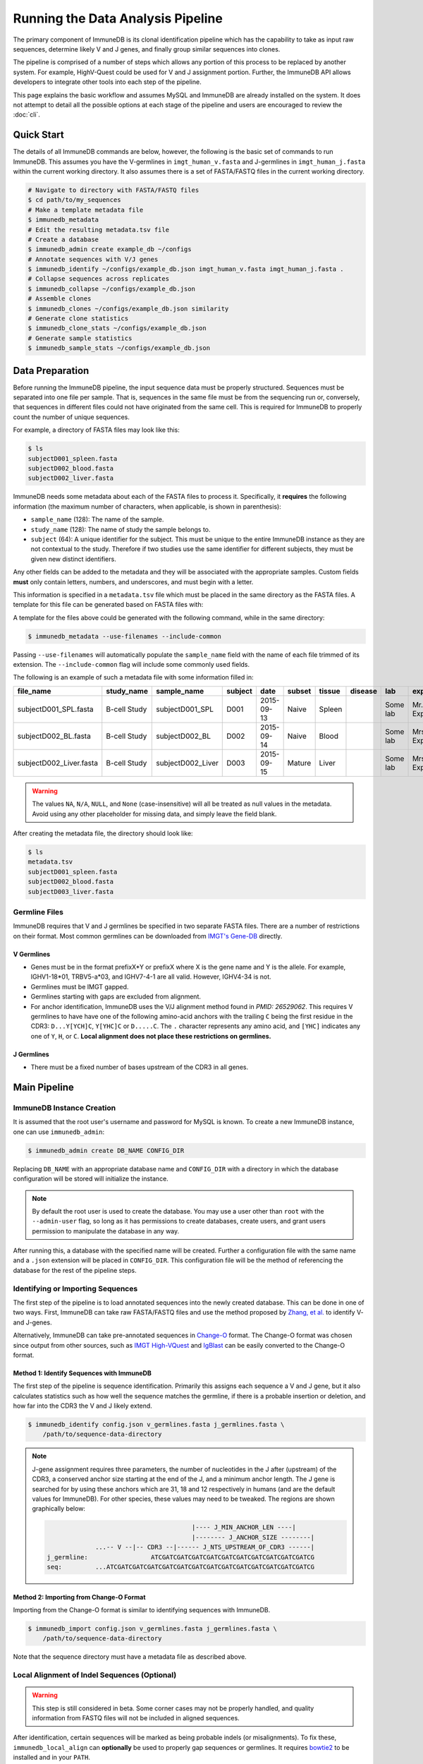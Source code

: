 .. _pipeline:

Running the Data Analysis Pipeline
**********************************
The primary component of ImmuneDB is its clonal identification pipeline which has
the capability to take as input raw sequences, determine likely V and J genes,
and finally group similar sequences into clones.

The pipeline is comprised of a number of steps which allows any portion of this
process to be replaced by another system.  For example, HighV-Quest could be
used for V and J assignment portion.  Further, the ImmuneDB API allows developers to
integrate other tools into each step of the pipeline.

This page explains the basic workflow and assumes MySQL and ImmuneDB are already
installed on the system.  It does not attempt to detail all the possible options
at each stage of the pipeline and users are encouraged to review the :doc:`cli`.

Quick Start
===========
The details of all ImmuneDB commands are below, however, the following is the
basic set of commands to run ImmuneDB.  This assumes you have the V-germlines
in ``imgt_human_v.fasta`` and J-germlines in ``imgt_human_j.fasta`` within the
current working directory.  It also assumes there is a set of FASTA/FASTQ files
in the current working directory.


.. code-block:: bash

    # Navigate to directory with FASTA/FASTQ files
    $ cd path/to/my_sequences
    # Make a template metadata file
    $ immunedb_metadata
    # Edit the resulting metadata.tsv file
    # Create a database
    $ immunedb_admin create example_db ~/configs
    # Annotate sequences with V/J genes
    $ immunedb_identify ~/configs/example_db.json imgt_human_v.fasta imgt_human_j.fasta .
    # Collapse sequences across replicates
    $ immunedb_collapse ~/configs/example_db.json
    # Assemble clones
    $ immunedb_clones ~/configs/example_db.json similarity
    # Generate clone statistics
    $ immunedb_clone_stats ~/configs/example_db.json
    # Generate sample statistics
    $ immunedb_sample_stats ~/configs/example_db.json

Data Preparation
================
Before running the ImmuneDB pipeline, the input sequence data must be properly
structured.  Sequences must be separated into one file per sample.  That is,
sequences in the same file must be from the sequencing run or, conversely, that
sequences in different files could not have originated from the same cell.  This
is required for ImmuneDB to properly count the number of unique sequences.

For example, a directory of FASTA files may look like this:

.. code-block:: bash

    $ ls
    subjectD001_spleen.fasta
    subjectD002_blood.fasta
    subjectD002_liver.fasta

ImmuneDB needs some metadata about each of the FASTA files to process it.
Specifically, it **requires** the following information (the maximum number of
characters, when applicable, is shown in parenthesis):

- ``sample_name`` (128): The name of the sample.
- ``study_name`` (128): The name of study the sample belongs to.
- ``subject`` (64): A unique identifier for the subject.  This must be unique to
  the entire ImmuneDB instance as they are not contextual to the study.  Therefore
  if two studies use the same identifier for different subjects, they must be
  given new distinct identifiers.

Any other fields can be added to the metadata and they will be associated with
the appropriate samples.  Custom fields **must** only contain letters, numbers,
and underscores, and must begin with a letter.

This information is specified in a ``metadata.tsv`` file which must be placed in
the same directory as the FASTA files.  A template for this file can be
generated based on FASTA files with:

A template for the files above could be generated with the following command,
while in the same directory:

.. code-block:: bash

    $ immunedb_metadata --use-filenames --include-common

Passing ``--use-filenames`` will automatically populate the ``sample_name``
field with the name of each file trimmed of its extension.  The
``--include-common`` flag will include some commonly used fields.


The following is an example of such a metadata file with some information filled
in:

======================== ============ ================= ========== ========== ======= ======= ======= ======== ================= ======== ======== ========
file_name                study_name   sample_name       subject    date       subset  tissue  disease lab      experimenter      ig_class v_primer j_primer
======================== ============ ================= ========== ========== ======= ======= ======= ======== ================= ======== ======== ========
subjectD001_SPL.fasta    B-cell Study subjectD001_SPL   D001       2015-09-13  Naive  Spleen          Some lab Mr. Experimenter           Leader   J mix
subjectD002_BL.fasta     B-cell Study subjectD002_BL    D002       2015-09-14  Naive  Blood           Some lab Mrs. Experimenter          Leader   J mix
subjectD002_Liver.fasta  B-cell Study subjectD002_Liver D003       2015-09-15  Mature Liver           Some lab Mrs. Experimenter          FW1      J mix
======================== ============ ================= ========== ========== ======= ======= ======= ======== ================= ======== ======== ========

.. warning::
    The values ``NA``, ``N/A``, ``NULL``, and ``None`` (case-insensitive) will
    all be treated as null values in the metadata.  Avoid using any other
    placeholder for missing data, and simply leave the field blank.

After creating the metadata file, the directory should look like:

.. code-block:: bash

    $ ls
    metadata.tsv
    subjectD001_spleen.fasta
    subjectD002_blood.fasta
    subjectD003_liver.fasta

Germline Files
--------------
ImmuneDB requires that V and J germlines be specified in two separate FASTA files.
There are a number of restrictions on their format.  Most common germlines can
be downloaded from `IMGT's Gene-DB <http://imgt.org/genedb>`_ directly.

V Germlines
^^^^^^^^^^^
- Genes must be in the format prefixX*Y or prefixX where X is the gene name and Y is the
  allele.  For example, IGHV1-18*01, TRBV5-a*03, and IGHV7-4-1 are all valid.
  However, IGHV4-34 is not.
- Germlines must be IMGT gapped.
- Germlines starting with gaps are excluded from alignment.
- For anchor identification,  ImmuneDB uses the V/J alignment method found in
  `PMID: 26529062`.  This requires V germlines to have have one of the
  following amino-acid anchors with the trailing ``C`` being the first residue
  in the CDR3: ``D...Y[YCH]C``, ``Y[YHC]C`` or ``D.....C``.  The ``.``
  character represents any amino acid, and ``[YHC]`` indicates any one of
  ``Y``, ``H``, or ``C``.  **Local alignment does not place these restrictions
  on germlines.**

J Germlines
^^^^^^^^^^^^^^^
- There must be a fixed number of bases upstream of the CDR3 in all genes.

Main Pipeline
=============
ImmuneDB Instance Creation
--------------------------
It is assumed that the root user's username and password for MySQL is known.
To create a new ImmuneDB instance, one can use ``immunedb_admin``:

.. code-block:: bash

    $ immunedb_admin create DB_NAME CONFIG_DIR

Replacing ``DB_NAME`` with an appropriate database name and ``CONFIG_DIR`` with
a directory in which the database configuration will be stored will initialize
the instance.

.. note::

    By default the root user is used to create the database.  You may use a user
    other than ``root`` with the ``--admin-user`` flag, so long as it has
    permissions to create databases, create users, and grant users permission to
    manipulate the database in any way.

After running this, a database with the specified name will be created.  Further
a configuration file with the same name and a ``.json`` extension will be placed
in ``CONFIG_DIR``.  This configuration file will be the method of referencing
the database for the rest of the pipeline steps.

Identifying or Importing Sequences
----------------------------------
The first step of the pipeline is to load annotated sequences into the newly
created database.  This can be done in one of two ways.  First, ImmuneDB can
take raw FASTA/FASTQ files and use the method proposed by `Zhang, et al.
<https://www.ncbi.nlm.nih.gov/pubmed/26529062>`_ to identify V- and J-genes.

Alternatively, ImmuneDB can take pre-annotated sequences in `Change-O
<http://changeo.readthedocs.io>`_ format.  The Change-O format was chosen since
output from other sources, such as `IMGT High-VQuest
<http://imgt.org/HighV-QUEST>`_ and `IgBlast
<https://www.ncbi.nlm.nih.gov/igblast/>`_ can be easily converted to the
Change-O format.

Method 1: Identify Sequences with ImmuneDB
^^^^^^^^^^^^^^^^^^^^^^^^^^^^^^^^^^^^^^^^^^
The first step of the pipeline is sequence identification.  Primarily this
assigns each sequence a V and J gene, but it also calculates statistics such as
how well the sequence matches the germline, if there is a probable insertion or
deletion, and how far into the CDR3 the V and J likely extend.

.. code-block:: bash

    $ immunedb_identify config.json v_germlines.fasta j_germlines.fasta \
        /path/to/sequence-data-directory

.. note::
    J-gene assignment requires three parameters, the number of nucleotides in
    the J after (upstream) of the CDR3, a conserved anchor size starting at the
    end of the J, and a minimum anchor length.  The J gene is searched for by
    using these anchors which are 31, 18 and 12 respectively in humans (and are
    the default values for ImmuneDB).  For other species, these values may need to
    be tweaked.  The regions are shown graphically below:

    .. code-block:: bash

                                               |---- J_MIN_ANCHOR_LEN ----|
                                               |-------- J_ANCHOR_SIZE --------|
                     ...-- V --|-- CDR3 --|------ J_NTS_UPSTREAM_OF_CDR3 ------|
        j_germline:                 ATCGATCGATCGATCGATCGATCGATCGATCGATCGATCGATCG
        seq:         ...ATCGATCGATCGATCGATCGATCGATCGATCGATCGATCGATCGATCGATCGATCG

Method 2: Importing from Change-O Format
^^^^^^^^^^^^^^^^^^^^^^^^^^^^^^^^^^^^^^^^
Importing from the Change-O format is similar to identifying sequences with
ImmuneDB.

.. code-block:: bash

    $ immunedb_import config.json v_germlines.fasta j_germlines.fasta \
        /path/to/sequence-data-directory

Note that the sequence directory must have a metadata file as described
above.


Local Alignment of Indel Sequences (Optional)
---------------------------------------------
.. warning::
    This step is still considered in beta.  Some corner cases may not be
    properly handled, and quality information from FASTQ files will not be
    included in aligned sequences.

After identification, certain sequences will be marked as being probable indels
(or misalignments).  To fix these, ``immunedb_local_align`` can **optionally** be
used to properly gap sequences or germlines.  It requires `bowtie2
<http://bowtie-bio.sourceforge.net/bowtie2>`_ to be installed and in your
``PATH``.

.. code-block:: bash

    $ immunedb_local_align config.json v_germlines.fasta j_germlines.fasta


Sequence Collapsing
-------------------
ImmuneDB determines the uniqueness of a sequence both at the sample and subject
level.  For the latter, ``immunedb_collapse`` is used to find sequences that are the
same except at positions that have an ``N``.  Thus, the sequences ``ATNN`` and
``ANCN`` would be collapsed.

This process is has been written in C rather than Python due to its
computational complexity.  This fact is transparent to the user, however.

To collapse sequences, run:

.. code-block:: bash

    $ immunedb_collapse config.json

The optional ``--subject-ids`` flag can specify that only samples from certain
subjects should be collapsed.

Clonal Assignment
-----------------
After sequences are assigned V and J genes, they can be clustered into clones
based on CDR3 Amino Acid similarity with the ``immunedb_clones`` command.  This
takes a number of arguments which should be read before use.

There are three ways to create clones: based on CDR3 AA similarity, T-cell
exact CDR3 NT identity, and a lineage based method.

Similarity Based
^^^^^^^^^^^^^^^^

A basic example of similarity-based clonal assignment, not using all possible
arguments:

.. code-block:: bash

    $ immunedb_clones config.json similarity

This will create clones where all sequences in a clone will have the same
V-gene, J-gene, and (by default) 85% CDR3 AA identity.

If you ran local-alignment on sequences, ImmuneDB can also associate clones
with insertions or deletions with a probable "parent" clone.  The parent clone
will have the same V-gene, J-gene, and CDR3 length.  Further, the CDR3 amino
acid sequences of the subclone will differ by no more than ``--min-similarity``
(default 85%).  This process can be enabled with ``--subclones``.

.. code-block:: bash

    $ immunedb_clones config.json --subclones similarity

T-cells
^^^^^^^

If your data is comprised of T-cell sequences, use the T-cell method:

.. code-block:: bash

    $ immunedb_clones config.json tcells

This will create clones from the sequences with the same V-gene, J-gene, and
identical CDR3 nucleotides.

Lineage Method
^^^^^^^^^^^^^^

.. warning::
    This clone assignment method is still considered in beta.

The lineage based method constructs a lineage for all sequences within
subjects that have the same V-gene, J-gene, and CDR3 NT length.  It then
splits the tree based on common mutations to create clones.

.. code-block:: bash

    $ immunedb_clones config.json lineage

Among other arguments, ``--mut-cuttoff`` (default 4) will determine how many
mutations must be in common for sequences to be placed in the same clone.

Importing Custom Assignments
^^^^^^^^^^^^^^^^^^^^^^^^^^^^
If you prefer to import your own clonal assignment, ImmuneDB allows you to
export sequences to a file which you can annotate with clone IDs.

.. code-block:: bash

    $ immunedb_clone_import config.json --action export sequences.tsv

This will generate a TSV file with all the unique sequences.  The last column,
``clone_id`` will be blank for all rows in the file.  To associate sequences
together as belonging to a clone, fill in the same value for each of their
``clone_id`` fields.  The value itself can be any string or integer, and only
serves as a unique identifier for each clone.

The sequences you assign to a given clone must belong to the same subject and
have the same V-gene, J-gene, and number of nucleotides in the CDR3.  Further,
changing any other values in the TSV file may lead to unpredictable results;
they are provided to give adequate information to external clonal assignment
programs.

Once the clones have been annotated:

.. code-block:: bash

    $ immunedb_clone_import config.json --action import sequences.tsv

.. _stats_generation:

Statistics Generation
---------------------
Two sets of statistics can be calculated in ImmuneDB:

- **Clone Statistics:** For each clone and sample combination, how many unique
  and total sequences appear as well as the mutations from the germline.
- **Sample Statistics:** Distribution of sequence and clone features on a
  per-sample basis, including V and J usage, nucleotides matching the germline,
  copy number, V length, and CDR3 length.  It calculates all of these with and
  without outliers, and including and excluding partial reads.

These are calculated with the ``immunedb_clone_stats`` and ``immunedb_sample_stats``
commands and must be run in that order.

.. code-block:: bash

    $ immunedb_sample_stats config.json
    $ immunedb_clone_stats config.json


Optional Steps and Features
===========================
Genotyping (Optional)
---------------------
.. warning::
    This step is still considered in beta.

ImmuneDB comes with a helper script to determine the genotype of subjects using
`TIgGER <https://tigger.readthedocs.io>`_.  This will determine which germline
V-genes are present in each subject, and if any contain novel mutations.  After
this determination, ImmuneDB can operate on the modified genotype FASTA file
for futher gene identification.

The basic process for this is to identify sequences at the allele level, export
sequences in Change-O format, run TIgGer to determine each subjects' genotype,
delete the originally identified sequences, and then re-run identification with
the new V-germlines.

.. code-block:: bash

    $ immunedb_admin create db_name ~/configs
    $ immunedb_identify ~/configs/db_name.json v_germlines.fasta j_germlines.fasta \
        /path/to/sequences --genotype
    $ immunedb_collapse ~/configs/db_name.json
    $ immunedb_export ~/configs/db_name.json changeo --min-subject-copies 2
    $ immunedb_genotype ~/configs/db_name.json v_germlines.fasta
    $ immunedb_admin delete ~/configs/db_name.json
    $ immunedb_admin create db_name ~/configs
    # For each subject
    $ immunedb_identify ~/configs/db_name.json SUBJECT.v_genotype.fasta j_germlines.fasta \
        /path/to/SUBJECT_sequence_data

Note in the final step (identifying sequences with the inferred genotype) you
must specify the sequences only associated with ``SUBJECT``.  This step must
then be repeated for each subject for which the genotype was inferred.

Selection Pressure (Optional)
-----------------------------
Selection pressure of clones can be calculated with `Baseline
<http://selection.med.yale.edu/baseline/Archive>`_.  After installing, and
assigning clones with ``immunedb_clones``, run:

.. code-block:: bash

    $ immunedb_clone_pressure config.json /path/to/Baseline_Main.r

This process is relatively slow and may take some time to complete.

.. _tree_generation:

Clone Trees (Optional)
----------------------
Lineage trees for clones is generated with the ``immunedb_clone_trees``
command.  The only currently supported method is neighbor-joining as provided
by `Clearcut <http://bioinformatics.hungry.com/clearcut>`_ which must be in
your ``$PATH``.

Among others, the ``min-count`` parameter allows for mutations to be omitted if
they have not occurred at least a specified number of times.  This can be
useful to correct for sequencing error.


.. code-block:: bash

    $ immunedb_clone_trees config.json --min-count 2

Web Service (Optional)
----------------------
ImmuneDB has a RESTful API that allows for language agnostic querying.  This is
provided by the ``immunedb_rest`` command.  It is specifically designed to provide
the required calls for the associated `web-app
<https://github.com/arosenfeld/immunedb-frontend>`_.

To run on port 3000 for example:

.. code-block:: bash

    $ immunedb_rest config.json -p 3000
